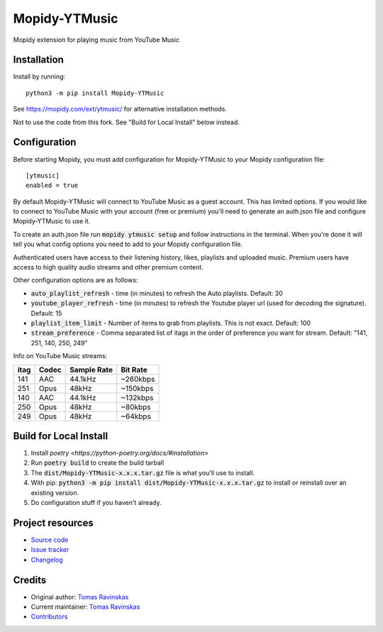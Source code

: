 ****************************
Mopidy-YTMusic
****************************

.. image:: https://img.shields.io/pypi/v/Mopidy-YTMusic
    :target: https://pypi.org/project/Mopidy-YTMusic/
    :alt: Latest PyPI version

Mopidy extension for playing music from YouTube Music


Installation
============

.. raw:: html

    <strike>

Install by running::

    python3 -m pip install Mopidy-YTMusic

See https://mopidy.com/ext/ytmusic/ for alternative installation methods.

.. raw:: html

    </strike>

Not to use the code from this fork.  See "Build for Local Install" below instead.

Configuration
=============

Before starting Mopidy, you must add configuration for
Mopidy-YTMusic to your Mopidy configuration file::

    [ytmusic]
    enabled = true

By default Mopidy-YTMusic will connect to YouTube Music as a guest account.  This
has limited options.  If you would like to connect to YouTube Music with your
account (free or premium) you'll need to generate an auth.json file and configure
Mopidy-YTMusic to use it.

To create an auth.json file run :code:`mopidy ytmusic setup` and follow instructions
in the terminal. When you're done it will tell you what config options you need
to add to your Mopidy configuration file.

Authenticated users have access to their listening history, likes,
playlists and uploaded music.  Premium users have access to high quality audio
streams and other premium content. 

Other configuration options are as follows:

- :code:`auto_playlist_refresh` - time (in minutes) to refresh the Auto playlists.  Default: 30
- :code:`youtube_player_refresh` - time (in minutes) to refresh the Youtube player url (used for decoding the signature).  Default: 15
- :code:`playlist_item_limit` - Number of items to grab from playlists.  This is not exact.  Default: 100
- :code:`stream_preference` - Comma separated list of itags in the order of preference you want for stream.  Default: "141, 251, 140, 250, 249"

Info on YouTube Music streams:

+------+-------+-------------+----------+
| itag | Codec | Sample Rate | Bit Rate |
+======+=======+=============+==========+
| 141  | AAC   | 44.1kHz     | ~260kbps |
+------+-------+-------------+----------+
| 251  | Opus  | 48kHz       | ~150kbps |
+------+-------+-------------+----------+
| 140  | AAC   | 44.1kHz     | ~132kbps |
+------+-------+-------------+----------+
| 250  | Opus  | 48kHz       | ~80kbps  |
+------+-------+-------------+----------+
| 249  | Opus  | 48kHz       | ~64kbps  |
+------+-------+-------------+----------+

Build for Local Install
=======================

1. Install `poetry <https://python-poetry.org/docs/#installation>`
2. Run :code:`poetry build` to create the build tarball
3. The :code:`dist/Mopidy-YTMusic-x.x.x.tar.gz` file is what you'll use to install.
4. With pip: :code:`python3 -m pip install dist/Mopidy-YTMusic-x.x.x.tar.gz` to install or reinstall over an existing version.
5. Do configuration stuff if you haven't already.  

Project resources
=================

- `Source code <https://github.com/OzymandiasTheGreat/mopidy-ytmusic>`_
- `Issue tracker <https://github.com/OzymandiasTheGreat/mopidy-ytmusic/issues>`_
- `Changelog <https://github.com/OzymandiasTheGreat/mopidy-ytmusic/blob/master/CHANGELOG.rst>`_


Credits
=======

- Original author: `Tomas Ravinskas <https://github.com/OzymandiasTheGreat>`__
- Current maintainer: `Tomas Ravinskas <https://github.com/OzymandiasTheGreat>`__
- `Contributors <https://github.com/OzymandiasTheGreat/mopidy-ytmusic/graphs/contributors>`_
